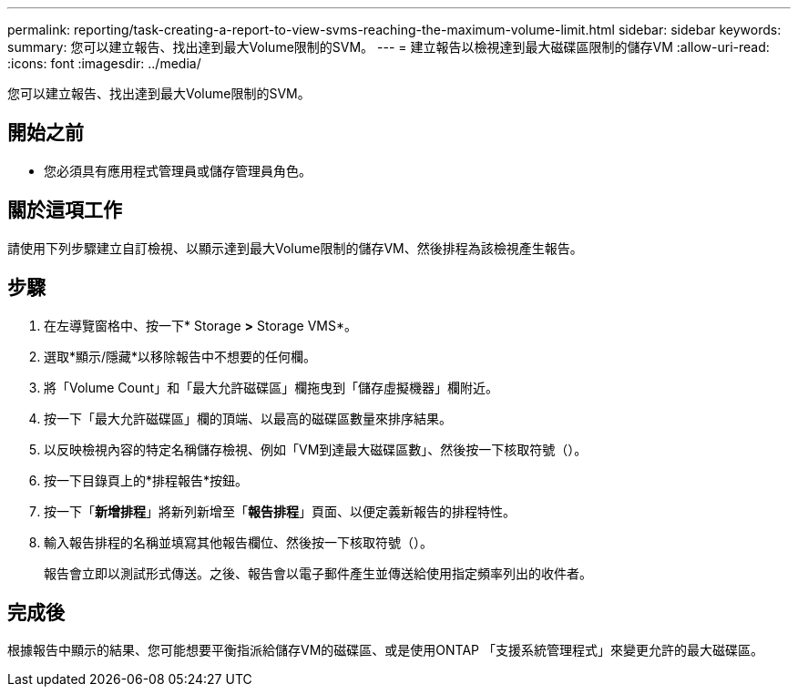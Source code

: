 ---
permalink: reporting/task-creating-a-report-to-view-svms-reaching-the-maximum-volume-limit.html 
sidebar: sidebar 
keywords:  
summary: 您可以建立報告、找出達到最大Volume限制的SVM。 
---
= 建立報告以檢視達到最大磁碟區限制的儲存VM
:allow-uri-read: 
:icons: font
:imagesdir: ../media/


[role="lead"]
您可以建立報告、找出達到最大Volume限制的SVM。



== 開始之前

* 您必須具有應用程式管理員或儲存管理員角色。




== 關於這項工作

請使用下列步驟建立自訂檢視、以顯示達到最大Volume限制的儲存VM、然後排程為該檢視產生報告。



== 步驟

. 在左導覽窗格中、按一下* Storage *>* Storage VMS*。
. 選取*顯示/隱藏*以移除報告中不想要的任何欄。
. 將「Volume Count」和「最大允許磁碟區」欄拖曳到「儲存虛擬機器」欄附近。
. 按一下「最大允許磁碟區」欄的頂端、以最高的磁碟區數量來排序結果。
. 以反映檢視內容的特定名稱儲存檢視、例如「VM到達最大磁碟區數」、然後按一下核取符號（image:../media/blue-check.gif[""]）。
. 按一下目錄頁上的*排程報告*按鈕。
. 按一下「*新增排程*」將新列新增至「*報告排程*」頁面、以便定義新報告的排程特性。
. 輸入報告排程的名稱並填寫其他報告欄位、然後按一下核取符號（image:../media/blue-check.gif[""]）。
+
報告會立即以測試形式傳送。之後、報告會以電子郵件產生並傳送給使用指定頻率列出的收件者。





== 完成後

根據報告中顯示的結果、您可能想要平衡指派給儲存VM的磁碟區、或是使用ONTAP 「支援系統管理程式」來變更允許的最大磁碟區。
